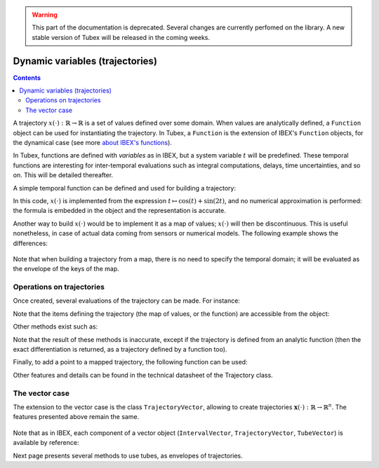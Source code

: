 .. _sec-manual-vardyn-label:

.. warning::
  
  This part of the documentation is deprecated. Several changes are currently perfomed on the library.
  A new stable version of Tubex will be released in the coming weeks.

********************************
Dynamic variables (trajectories)
********************************

.. contents::

A trajectory :math:`x(\cdot):\mathbb{R}\to\mathbb{R}` is a set of values defined over some domain. When values are analytically defined, a ``Function`` object can be used for instantiating the trajectory. In Tubex, a ``Function`` is the extension of IBEX's ``Function`` objects, for the dynamical case (see more `about IBEX's functions <http://www.ibex-lib.org/doc/function.html>`_).

In Tubex, functions are defined with `variables` as in IBEX, but a system variable :math:`t` will be predefined. These temporal functions are interesting for inter-temporal evaluations such as integral computations, delays, time uncertainties, and so on. This will be detailed thereafter.

A simple temporal function can be defined and used for building a trajectory:

.. tabs::

  .. code-tab:: c++

    Interval domain(0.,10.);
    tubex::Function f("cos(t)+sin(t*2)");
    Trajectory x(domain, f);

  .. code-tab:: py

    # todo

In this code, :math:`x(\cdot)` is implemented from the expression :math:`t\mapsto\cos(t)+\sin(2t)`, and no numerical approximation is performed: the formula is embedded in the object and the representation is accurate.

Another way to build :math:`x(\cdot)` would be to implement it as a map of values; :math:`x(\cdot)` will then be discontinuous. This is useful nonetheless, in case of actual data coming from sensors or numerical models. The following example shows the differences:

.. tabs::

  .. code-tab:: c++

    // Trajectory from a formula
    Trajectory x(Interval(0.,10.),
                 tubex::Function("cos(t)+sin(t*2)"));
    
    // Trajectory from a map of values
    map<double,double> values;
    for(double t = 0. ; t <= 10. ; t+=0.5)
      values[t] = cos(t)+sin(t*2);
    Trajectory y(values);

    // Graphics
    fig.add_trajectory(&x, "x", "red");
    fig.add_trajectory(&y, "y", "blue");

  .. code-tab:: py

    # todo

.. figure:: img/02_trajs.png

Note that when building a trajectory from a map, there is no need to specify the temporal domain; it will be evaluated as the envelope of the keys of the map.


Operations on trajectories
--------------------------

Once created, several evaluations of the trajectory can be made. For instance:

.. tabs::

  .. code-tab:: c++

    x.domain()         // temporal domain, returns [0, 10]
    x.codomain()       // envelope of values, returns [-2,2]
    x(6.)              // evaluation of x(.) at 6, returns 0.42..
    x(Interval(5.,6.)) // evaluation of x(.) over [5,6], returns [-0.72..,0.42..]

  .. code-tab:: py

    # todo

Note that the items defining the trajectory (the map of values, or the function) are accessible from the object:

.. tabs::

  .. code-tab:: c++

    map<double,double> mapy = y.sampled_map(); // y(.) was defined as a map of values
    tubex::Function *fx = x.function();         // x(.) was defined from a formula

  .. code-tab:: py

    # todo

Other methods exist such as:

.. tabs::

  .. code-tab:: c++

    // Approximation of primitives:
    Trajectory y_prim = y.primitive(); // when defined from a map of values
    Trajectory x_prim = x.primitive(0., 0.01); // when defined from a function

    // Differentiations:
    Trajectory x_diff = x.diff(); // exact differentiation of x(.)
    Trajectory y_diff = y.diff(); // finite differences on y(.)

  .. code-tab:: py

    # todo

Note that the result of these methods is inaccurate, except if the trajectory is defined from an analytic function (then the exact differentiation is returned, as a trajectory defined by a function too).

Finally, to add a point to a mapped trajectory, the following function can be used:

.. tabs::

  .. code-tab:: c++

    y.set(1., 4.); // add the value x(4)=1

  .. code-tab:: py

    # todo

Other features and details can be found in the technical datasheet of the Trajectory class.


The vector case
---------------

The extension to the vector case is the class ``TrajectoryVector``, allowing to create trajectories :math:`\mathbf{x}(\cdot):\mathbb{R}\to\mathbb{R}^n`.
The features presented above remain the same.

.. tabs::

  .. code-tab:: c++

    // Trajectory from a formula; the function's output is two-dimensional
    TrajectoryVector x(Interval(0.,10.),
                       tubex::Function("(cos(t);sin(t))"));

    // Discretized trajectory
    TrajectoryVector y(2);
    for(double t = 0. ; t <= 10. ; t+=0.6)
    {
      Vector val(2); // values are 2d vectors
      val[0] = cos(t); val[1] = sin(t);
      y.set(val, t);
    }

    // ...

    // From a formula
    fig.add_trajectory(&y[0], "y_0", "gray"); // first component
    fig.add_trajectory(&y[1], "y_1", "gray"); // second component

    // From discrete values
    fig.add_trajectory(&x[0], "x_0", "red");  // first component
    fig.add_trajectory(&x[1], "x_1", "blue"); // second component

  .. code-tab:: py

    # todo

.. figure:: img/02_trajvectors.png

Note that as in IBEX, each component of a vector object (``IntervalVector``, ``TrajectoryVector``, ``TubeVector``) is available by reference:

.. tabs::

  .. code-tab:: c++

    x[1] = Trajectory(domain, tubex::Function("exp(t)"));
    cout << x[1] << endl;
  
  .. code-tab:: py

    # todo

Next page presents several methods to use tubes, as envelopes of trajectories.